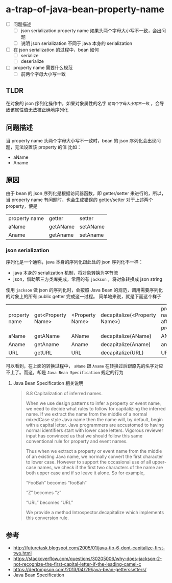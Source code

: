 * a-trap-of-java-bean-property-name

- [ ] 问题描述
  - [ ] json serialization property name 如果头两个字母大小写不一致，会出问题
  - [ ] 说明 json serialization 不同于 java 本身的 serialization
- [ ] 在 json serialization 的过程中，bean 如何
  - [ ] serialize
  - [ ] deserialize 
- [ ] property name 需要什么规范
  - [ ] 前两个字母大小写一致


** TLDR
在对象的 json 序列化操作中，如果对象属性的名字 ~前两个字母大小写不一致~ ，会导致该属性值无法被正确地序列化


** 问题描述
当 property name 头两个字母大小写不一致时，bean 的 json 序列化会出现问题，无法设置该 property 的值
比如：
 - aName
 - Aname

** 原因
由于 bean 的 json 序列化是根据访问器函数，即 getter/setter 来进行的，所以，当 property name 有问题时，也会生成错误的 getter/setter
对于上述两个 property，便是 
| property name | getter   | setter   |
| aName         | getAName | setAName |
| Aname         | getAname | setAname |

*** json serialization
序列化是一个通称，java 本身的序列化跟此处的 json 序列化不一样：
- java 本身的 serialization 机制，将对象转换为字节流
- json，借助第三方类库完成，常用的有 =jackson= ，将对象转换成 json string
 
使用 =jackson= 做 json 的序列化时，会按照 Java Bean 的规范，调用需要序列化的对象上的所有 public getter 完成这一过程。
简单地来说，就是下面这个样子

| property name | get<Property Name> | <Property Name> | decapitalize(<Property Name>) | property name after process |
| aName         | getAName           | AName           | decapitalize(AName)           | AName                       |
| Aname         | getAname           | Aname           | decapitalize(Aname)           | aname                       |
| URL           | getURL             | URL             | decapitalize(URL)             | URL                         |

可以看到，在上面的转换过程中， =aName=  跟 =Aname= 在转换过后跟原先的名字对应不上了。而这，却是 =Java Bean Specification= 规定的行为

**** Java Bean Specification 相关说明
#+BEGIN_QUOTE
8.8 Capitalization of inferred names.

When we use design patterns to infer a property or event name, we need
to decide what rules to follow for capitalizing the inferred name. If
we extract the name from the middle of a normal mixedCase style Java
name then the name will, by default, begin with a capital letter.
Java programmers are accustomed to having normal identifiers start
with lower case letters. Vigorous reviewer input has convinced us that
we should follow this same conventional rule for property and event
names.

Thus when we extract a property or event name from the middle of an
existing Java name, we normally convert the first character to lower
case. However to support the occasional use of all upper-case names,
we check if the first two characters of the name are both upper case
and if so leave it alone. So for example,

“FooBah” becomes “fooBah”

“Z” becomes “z”

“URL” becomes “URL”

We provide a method Introspector.decapitalize which implements this conversion rule.
#+END_QUOTE











** 参考
- http://futuretask.blogspot.com/2005/01/java-tip-6-dont-capitalize-first-two.html
- https://stackoverflow.com/questions/30205006/why-does-jackson-2-not-recognize-the-first-capital-letter-if-the-leading-camel-c
- https://dertompson.com/2013/04/29/java-bean-getterssetters/
- Java Bean Specification
